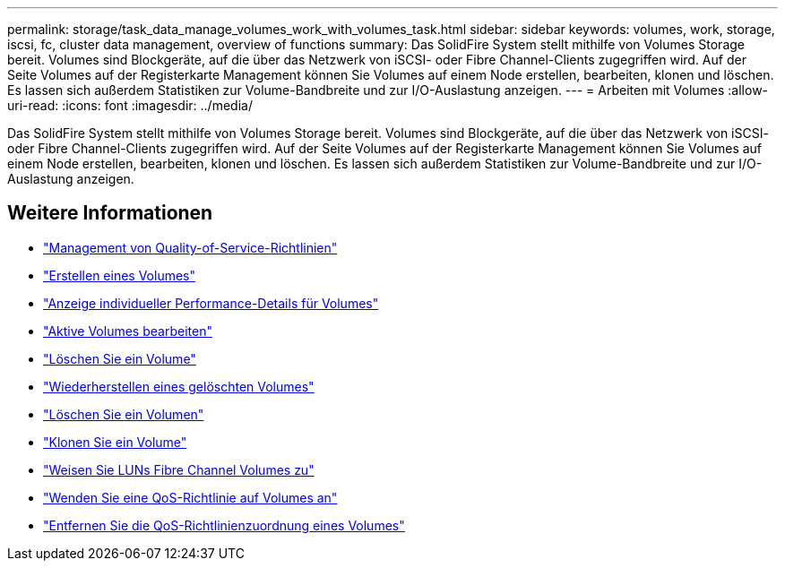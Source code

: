 ---
permalink: storage/task_data_manage_volumes_work_with_volumes_task.html 
sidebar: sidebar 
keywords: volumes, work, storage, iscsi, fc, cluster data management, overview of functions 
summary: Das SolidFire System stellt mithilfe von Volumes Storage bereit. Volumes sind Blockgeräte, auf die über das Netzwerk von iSCSI- oder Fibre Channel-Clients zugegriffen wird. Auf der Seite Volumes auf der Registerkarte Management können Sie Volumes auf einem Node erstellen, bearbeiten, klonen und löschen. Es lassen sich außerdem Statistiken zur Volume-Bandbreite und zur I/O-Auslastung anzeigen. 
---
= Arbeiten mit Volumes
:allow-uri-read: 
:icons: font
:imagesdir: ../media/


[role="lead"]
Das SolidFire System stellt mithilfe von Volumes Storage bereit. Volumes sind Blockgeräte, auf die über das Netzwerk von iSCSI- oder Fibre Channel-Clients zugegriffen wird. Auf der Seite Volumes auf der Registerkarte Management können Sie Volumes auf einem Node erstellen, bearbeiten, klonen und löschen. Es lassen sich außerdem Statistiken zur Volume-Bandbreite und zur I/O-Auslastung anzeigen.



== Weitere Informationen

* link:concept_data_manage_volumes_quality_of_service_policies.html["Management von Quality-of-Service-Richtlinien"]
* link:task_data_manage_volumes.html#create-a-volume["Erstellen eines Volumes"]
* link:task_data_manage_volumes.html#view-volume-details["Anzeige individueller Performance-Details für Volumes"]
* link:task_data_manage_volumes.html#edit-active-volumes["Aktive Volumes bearbeiten"]
* link:task_data_manage_volumes.html#delete-a-volume["Löschen Sie ein Volume"]
* link:task_data_manage_volumes.html#restore-a-deleted-volume["Wiederherstellen eines gelöschten Volumes"]
* link:task_data_manage_volumes.html#purge-a-volume["Löschen Sie ein Volumen"]
* link:task_data_manage_volumes.html#clone-a-volume["Klonen Sie ein Volume"]
* link:task_data_manage_volumes_assign_luns_to_fibre_channel_volumes.html["Weisen Sie LUNs Fibre Channel Volumes zu"]
* link:task_data_manage_volumes_apply_a_qos_policy.html["Wenden Sie eine QoS-Richtlinie auf Volumes an"]
* link:task_data_manage_volumes_remove_a_qos_policy_association_of_a_volume.html["Entfernen Sie die QoS-Richtlinienzuordnung eines Volumes"]

